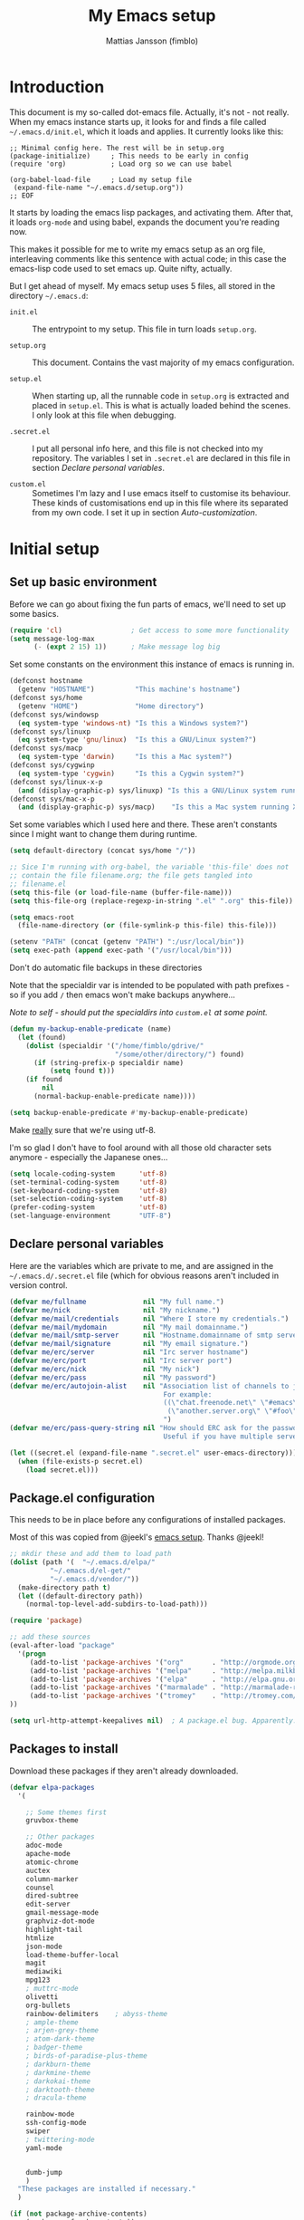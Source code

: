 #+TITLE:      My Emacs setup
#+AUTHOR:     Mattias Jansson (fimblo)
#+EMAIL:      fimblo@yanson.org

* Introduction

  This document is my so-called dot-emacs file. Actually, it's not -
  not really. When my emacs instance starts up, it looks for and finds
  a file called =~/.emacs.d/init.el=, which it loads and applies. It
  currently looks like this:

  #+BEGIN_SRC
    ;; Minimal config here. The rest will be in setup.org
    (package-initialize)	 ; This needs to be early in config
    (require 'org)			 ; Load org so we can use babel
    
    (org-babel-load-file     ; Load my setup file
     (expand-file-name "~/.emacs.d/setup.org"))
    ;; EOF
  #+END_SRC

  It starts by loading the emacs lisp packages, and activating
  them. After that, it loads =org-mode= and using babel, expands the
  document you're reading now.

  This makes it possible for me to write my emacs setup as an org
  file, interleaving comments like this sentence with actual code; in
  this case the emacs-lisp code used to set emacs up. Quite nifty,
  actually.

  But I get ahead of myself. My emacs setup uses 5 files, all stored
  in the directory =~/.emacs.d=:

  - =init.el= ::

    The entrypoint to my setup. This file in turn loads =setup.org=.

  - =setup.org= ::

    This document. Contains the vast majority of my emacs configuration.

  - =setup.el= ::

    When starting up, all the runnable code in =setup.org= is
    extracted and placed in =setup.el=. This is what is actually
    loaded behind the scenes. I only look at this file when debugging.

  - =.secret.el= ::

    I put all personal info here, and this file is not checked into my
    repository. The variables I set in =.secret.el= are declared in
    this file in section [[Declare personal variables]].

  - =custom.el= ::

    Sometimes I'm lazy and I use emacs itself to customise its
    behaviour. These kinds of customisations end up in this file where
    its separated from my own code. I set it up in section
    [[Auto-customization]].

* Initial setup
** Set up basic environment

   Before we can go about fixing the fun parts of emacs, we'll need to
   set up some basics.

   #+BEGIN_SRC emacs-lisp
     (require 'cl)                 ; Get access to some more functionality
     (setq message-log-max
           (- (expt 2 15) 1))      ; Make message log big
   #+END_SRC

   Set some constants on the environment this instance of emacs is
   running in.

   #+BEGIN_SRC emacs-lisp
     (defconst hostname 
       (getenv "HOSTNAME")          "This machine's hostname")
     (defconst sys/home
       (getenv "HOME")              "Home directory")
     (defconst sys/windowsp
       (eq system-type 'windows-nt) "Is this a Windows system?")
     (defconst sys/linuxp
       (eq system-type 'gnu/linux)  "Is this a GNU/Linux system?")
     (defconst sys/macp
       (eq system-type 'darwin)     "Is this a Mac system?")
     (defconst sys/cygwinp
       (eq system-type 'cygwin)     "Is this a Cygwin system?")
     (defconst sys/linux-x-p
       (and (display-graphic-p) sys/linuxp) "Is this a GNU/Linux system running X?")
     (defconst sys/mac-x-p
       (and (display-graphic-p) sys/macp)    "Is this a Mac system running X?")
   #+END_SRC

   Set some variables which I used here and there. These aren't
   constants since I might want to change them during runtime.

   #+BEGIN_SRC emacs-lisp
     (setq default-directory (concat sys/home "/"))
     
     ;; Sice I'm running with org-babel, the variable 'this-file' does not
     ;; contain the file filename.org; the file gets tangled into
     ;; filename.el
     (setq this-file (or load-file-name (buffer-file-name)))
     (setq this-file-org (replace-regexp-in-string ".el" ".org" this-file))
     
     (setq emacs-root
       (file-name-directory (or (file-symlink-p this-file) this-file)))
     
     (setenv "PATH" (concat (getenv "PATH") ":/usr/local/bin"))
     (setq exec-path (append exec-path '("/usr/local/bin")))
   #+END_SRC


   Don't do automatic file backups in these directories

   Note that the specialdir var is intended to be populated with path
   prefixes - so if you add =/= then emacs won't make backups
   anywhere...

   /Note to self - should put the specialdirs into =custom.el= at some point./

   #+BEGIN_SRC emacs-lisp
     (defun my-backup-enable-predicate (name)
       (let (found)
         (dolist (specialdir '("/home/fimblo/gdrive/"
                               "/some/other/directory/") found)
           (if (string-prefix-p specialdir name)
               (setq found t)))
         (if found
             nil
           (normal-backup-enable-predicate name))))
     
     (setq backup-enable-predicate #'my-backup-enable-predicate)
   #+END_SRC


   Make _really_ sure that we're using utf-8. 

   I'm so glad I don't have to fool around with all those old
   character sets anymore - especially the Japanese ones...

   #+BEGIN_SRC emacs-lisp
     (setq locale-coding-system      'utf-8)
     (set-terminal-coding-system     'utf-8)
     (set-keyboard-coding-system     'utf-8)
     (set-selection-coding-system    'utf-8)
     (prefer-coding-system           'utf-8)
     (set-language-environment       "UTF-8")
   #+END_SRC

** Declare personal variables


   Here are the variables which are private to me, and are assigned in
   the =~/.emacs.d/.secret.el= file (which for obvious reasons aren't
   included in version control.

   #+BEGIN_SRC emacs-lisp
     (defvar me/fullname              nil "My full name.")
     (defvar me/nick                  nil "My nickname.")
     (defvar me/mail/credentials      nil "Where I store my credentials.")
     (defvar me/mail/mydomain         nil "My mail domainname.")
     (defvar me/mail/smtp-server      nil "Hostname.domainname of smtp server.")
     (defvar me/mail/signature        nil "My email signature.")
     (defvar me/erc/server            nil "Irc server hostname")
     (defvar me/erc/port              nil "Irc server port")
     (defvar me/erc/nick              nil "My nick")
     (defvar me/erc/pass              nil "My password")
     (defvar me/erc/autojoin-alist    nil "Association list of channels to join.
                                           For example:
                                           ((\"chat.freenode.net\" \"#emacs\" \"#cooking\")
                                            (\"another.server.org\" \"#foo\" \"#bar\" \"#baz\"))
                                           ")
     (defvar me/erc/pass-query-string nil "How should ERC ask for the password?
                                           Useful if you have multiple servers to connect to.")
   
     (let ((secret.el (expand-file-name ".secret.el" user-emacs-directory)))
       (when (file-exists-p secret.el)
         (load secret.el)))
   #+END_SRC
** Package.el configuration


   This needs to be in place before any configurations of installed packages.

   Most of this was copied from @jeekl's [[https://github.com/jeekl/dotfiles/blob/master/emacs.d/emacs.org][emacs setup]]. Thanks @jeekl!

   #+BEGIN_SRC emacs-lisp
     ;; mkdir these and add them to load path
     (dolist (path '(  "~/.emacs.d/elpa/"
               "~/.emacs.d/el-get/"
               "~/.emacs.d/vendor/"))
       (make-directory path t)
       (let ((default-directory path))
         (normal-top-level-add-subdirs-to-load-path)))
     
     (require 'package)
     
     ;; add these sources
     (eval-after-load "package"
       '(progn
          (add-to-list 'package-archives '("org"       . "http://orgmode.org/elpa/"))
          (add-to-list 'package-archives '("melpa"     . "http://melpa.milkbox.net/packages/"))
          (add-to-list 'package-archives '("elpa"      . "http://elpa.gnu.org/packages/"))
          (add-to-list 'package-archives '("marmalade" . "http://marmalade-repo.org/packages/"))
          (add-to-list 'package-archives '("tromey"    . "http://tromey.com/elpa/"))
     ))
     
     (setq url-http-attempt-keepalives nil)  ; A package.el bug. Apparently.
   #+END_SRC

** Packages to install


   Download these packages if they aren't already downloaded.

   #+BEGIN_SRC emacs-lisp
     (defvar elpa-packages
       '(
     
         ;; Some themes first
         gruvbox-theme
     
         ;; Other packages
         adoc-mode
         apache-mode
         atomic-chrome
         auctex
         column-marker
         counsel
         dired-subtree
         edit-server
         gmail-message-mode
         graphviz-dot-mode
         highlight-tail
         htmlize
         json-mode
         load-theme-buffer-local
         magit
         mediawiki
         mpg123
         ; muttrc-mode
         olivetti
         org-bullets
         rainbow-delimiters    ; abyss-theme
         ; ample-theme
         ; arjen-grey-theme
         ; atom-dark-theme
         ; badger-theme
         ; birds-of-paradise-plus-theme
         ; darkburn-theme
         ; darkmine-theme
         ; darkokai-theme
         ; darktooth-theme
         ; dracula-theme  
     
         rainbow-mode
         ssh-config-mode
         swiper
         ; twittering-mode
         yaml-mode
     
         
         dumb-jump
         )
       "These packages are installed if necessary."
       )
     
     (if (not package-archive-contents)
         (package-refresh-contents))
     
     (dolist (pkg elpa-packages)
       (when (and (not (package-installed-p pkg))
                (assoc pkg package-archive-contents))
         (package-install pkg)))
     
         
     (defun package-list-unaccounted-packages ()
       "Like `package-list-packages', but shows only the packages that
       are installed and are not in `elpa-packages'.  Useful for
       cleaning out unwanted packages."
       (interactive)
       (package-show-package-list
        (remove-if-not (lambda (x) (and (not (memq x elpa-packages))
                        (not (package-built-in-p x))
                        (package-installed-p x)))
                       (mapcar 'car package-archive-contents))))
   #+END_SRC

** Auto-customization


   Move all customization stuff to another file.

   #+BEGIN_SRC emacs-lisp
     (setq custom-file "~/.emacs.d/custom.el")
     (load custom-file 'noerror)
   #+END_SRC

** Emacs server


   The emacs server is useful if you use emacs for many things, and
   you want each session to share buffers and state. Startup time is
   minimal too.

   #+BEGIN_SRC emacs-lisp
     (require 'server)
     (load "server")
     (unless (server-running-p) (server-start))
   #+END_SRC

* UI


  Setting up the User interface so that it works the way /I/ like it.

** Basic look and feel


   Configuration basics.

   #+BEGIN_SRC emacs-lisp
     (setq default-major-mode 'org-mode)     ; default mode is org-mode
     
     (setq fci-rule-column 80)               ; fill column
     (setq inhibit-startup-message t)        ; no startup message
     (setq initial-scratch-message nil)      ; no *scratch* message
     (setq line-number-mode t)               ; show line number
     (setq column-number-mode t)             ; show current column
     (global-font-lock-mode 1)               ; syntax highlightning ON
     (setq transient-mark-mode t)            ; turn on transient-mark-mode
     (setq indicate-buffer-boundaries t)     ; visually show end of buffer
     (setq-default indicate-empty-lines t)   ; be even more obvious about it
     (setq remove-help-window t)             ; kill completion-window when
                                             ; leaving minibuffer
     (setq insert-default-directory t)       ; get default dir in commands
     (setq enable-local-variables t)         ; enables local variables
     (setq compilation-window-height 10)     ; height of compilation window.
     (setq cursor-type 'bar)                 ; make cursor thin
     (tool-bar-mode -1)
     (menu-bar-mode -1)
     (if (boundp 'fringe-mode) (fringe-mode -1))
     (if (boundp 'scroll-bar-mode) (scroll-bar-mode -1))
     
     
     ;; Look and feel for all programming modes
     (add-hook 'prog-mode-hook
               (lambda ()
                 (fringe-mode 1)
                 (linum-mode 1)              ; show line number in margin
                 (hl-line-mode 1)            ; highlight the current line
                 (show-paren-mode t)         ; show matching parens
                 )
               )
   #+END_SRC

** Changes in default behaviour upon user action


   The first section above was how emacs presents things to me. This
   section is how it reacts to some of my commands.

   #+BEGIN_SRC emacs-lisp
     (setq case-fold-search t)              ; ignore case in searches
     (setq compilation-ask-about-save 0)    ; dont ask to save when compiling
     (setq apropos-do-all t)                ; show all funcs/vars in help
     (put 'downcase-region 'disabled nil)   ; allow downcase-region commands
     (put 'upcase-region 'disabled nil)     ; allow downcase-region commands
     
     (setq next-line-add-newlines t)        ; C-n at eob opens new lines.
     (setq scroll-step 1)                   ; Moving cursor down at bottom
                                            ; scrolls only a single line
   #+END_SRC


   Generally, I don't like programs asking me if I /really/ want to do
   something I just told it to do. And if it must, I want that
   interaction to be as non-intrusive as possible.

   #+BEGIN_SRC emacs-lisp
     (defun my-dummy-ring-bell-function () nil)    ; replace beep with visible bell
     (setq ring-bell-function `my-dummy-ring-bell-function)
     
     (fset 'yes-or-no-p 'y-or-n-p)                 ; y or n instead of yes or no
     (setq confirm-nonexistent-file-or-buffer nil) ; just open new buffers
     (setq kill-buffer-query-functions             ; dont ask to kill live buffers
           (remq 'process-kill-buffer-query-function
                 kill-buffer-query-functions))
     (put 'eval-expression 'disabled nil)          ; no confirm on eval-expression
     
   #+END_SRC
** Mouse behaviour


   Get the mouse to work in emacs instances running in a terminal, and
   other mouse configuration.

   #+BEGIN_SRC emacs-lisp
     (xterm-mouse-mode t)                  ; Support mouse in xterms
     (setq mouse-wheel-mode t)             ; support mouse wheel
     (setq mouse-wheel-follow-mouse t)     ; scrolls mouse pointer position, not pointer
   #+END_SRC
   
** Time display


   Get emacs to display time and date.

   #+BEGIN_SRC emacs-lisp
     (display-time)
     (setq display-time-day-and-date t)
     (setq display-time-24hr-format t)
   #+END_SRC

** Indentation


   Generally, get emacs to indent in multiples of 2 or 4
   spaces. Also - avoid inserting tabs.

   #+BEGIN_SRC emacs-lisp
     (setq standard-indent 2)
     (setq-default indent-tabs-mode nil)
     (setq-default tab-width 4)
     (setq tab-width 4)
     (setq-default tab-stop-list
                   (mapcar #'(lambda (x) (* x 4))
                           (cdr (reverse 
                                 (let (value)
                                   (dotimes (number 32 value)
                                     (setq value (cons number value))))))))
     
     
     (setq perl-continued-brace-offset -2)
     (setq perl-continued-statement-offset 2)
     (setq perl-indent-level 2)
     (setq perl-label-offset -1)
     (setq sh-basic-offset 2)
     (setq sh-indentation 2)
   #+END_SRC

** Colours, fonts and stuff


   Apparently loading a theme using =load-theme= overlays the new
   theme onto whatever was there before. This might be useful at
   times, but I find it easier when I get exactly the theme I select.

   Anyway, the advice function below makes =load-theme= behave the way I
   like.

   #+BEGIN_SRC emacs-lisp
     (defadvice load-theme (before clear-previous-themes activate)
       "Clear existing theme settings instead of layering them"
       (mapc #'disable-theme custom-enabled-themes))
     
     (load-theme 'gruvbox)
   #+END_SRC


   For the longest time, I've for some reason enjoyed writing much
   more in traditional word processors like Google Docs, Openoffice,
   MSWord even if I've been an emacs user for decades. I never really
   understood why until I realised that it had to do with the UI. By
   changing the font into something with serifs, and writing in the
   "middle" of the buffer window, I discovered that writing became
   more enjoyable for me in an emacs environment.

   The code block below toggles between prose and code mode.

   /By the way - to use this without modification you'll need the font
   Noto-serif./
   
   #+BEGIN_SRC emacs-lisp
     (setq f/write-state "nowrite")
     (setq f/face-cookie nil)
     (defun write-toggle ()
       "Toggles write-state of current buffer.
     
        Write-state defaults to nil, but when activated, does the following:
        - Changes the cursor to a short horizontal line
        - Changes the font to Noto Serif
        - Removes hl-line-mode
        - Activates Olivetti-mode
     
        Toggling again reverts the changes."
     
       (interactive)
       (if (string= f/write-state "write")
           (progn 
             (message "write-state")
             (setq cursor-type 'bar)
             (variable-pitch-mode 0)
             (face-remap-remove-relative f/face-cookie) ; revert to old face
             (hl-line-mode 1)
             (olivetti-mode -1)
             (setq f/write-state "nowrite"))
         (progn
           (message "not write-state")
           (setq cursor-type '(hbar . 2))
           (variable-pitch-mode 1)       
           (setq f/face-cookie              ; when changing face, save old
                 (face-remap-add-relative   ; face in a cookie.
                  'default 
                  '(:family "Noto Serif")))
           (hl-line-mode -1)
           (olivetti-mode 1)
           (setq f/write-state "write"))))
   #+END_SRC

   Set the face for comments and for the hl-mode row in prog-modes.

   #+BEGIN_SRC emacs-lisp
     (set-face-attribute font-lock-comment-face nil :slant 'italic)
     
     (eval-after-load "hl-line"
       '(set-face-attribute 'hl-line nil :background "grey10"))
     
   #+END_SRC

** External stuff


   How emacs interacts with the world outside of it.

   #+BEGIN_SRC emacs-lisp
     ; default to ssh when tramping
     (setq tramp-default-method "ssh")
     
     ;; What browser to use?
     (if (eq system-type 'darwin)
         (setq browse-url-browser-function 'browse-url-default-macosx-browser)
       (setq browse-url-browser-function 'browse-url-chromium)
       )
     
     ;; make scripts executable if they aren't already
     (add-hook 'after-save-hook
               'executable-make-buffer-file-executable-if-script-p)
   #+END_SRC

** Map Suffixes with modes

   
   Auto-set mode for these file suffixes.

   #+BEGIN_SRC emacs-lisp
     (setq auto-mode-alist
           (append
            (list
             '("\\.xml"                . xml-mode             )
             '("\\.pp"                 . puppet-mode          )
             '("\\.html"               . html-mode            )
             '("\\.xsl"                . xml-mode             )
             '("\\.cmd"                . cmd-mode             )
             '("\\.bat"                . cmd-mode             )
             '("\\.wiki"               . wikipedia-mode       )
             '("\\.org.txt"            . org-mode             )
             '("\\.txt"                . indented-text-mode   )
             '("\\.php"                . php-html-helper-mode )
             '("\\.fvwm2rc"            . shell-script-mode    )
             '("tmp/mutt-"             . message-mode         )
             '("\\.org"                . org-mode             )
             '("\\.asciidoc"           . adoc-mode            )
             '("\\.pm"                 . cperl-mode           )
             '("\\.pl"                 . cperl-mode           ))
            auto-mode-alist))
     
     ;; and ignore these suffixes when expanding
     (setq completion-ignored-extensions
           '(".o" ".elc" ".class" "java~" ".ps" ".abs" ".mx" ".~jv" ))
   #+END_SRC

   The above works if you only look at the file suffix - but after
   loading, emacs will look at the first line of the file (if
   appropriate) and see if there is a hashbang specifying an
   interpreter. If that interpreter is in =interpreter-mode-alist=, it
   will use the mode specified there.

   Since =perl-mode= is the default, Perl scripts starting with the
   line =#!/bin/bin/perl= will be associated with that despite
   the instructions in =auto-mode-alist=, so we need to add the
   mapping =(perl . cperl-mode)= in the =interpreter-mode-alist=.

   #+BEGIN_SRC emacs-lisp
     (add-to-list 'interpreter-mode-alist '("perl" . cperl-mode))
   #+END_SRC



** Display lambda symbol


   In python, emacs-lisp and org-mode, replace all instances of the
   string 'lambda' with the character λ.

   Not only is this pretty, it saves some space on the screen :)

   #+BEGIN_SRC emacs-lisp
     ;; courtesy of stefan monnier on c.l.l
     (defun sm-lambda-mode-hook ()
       (font-lock-add-keywords
        nil `(("\\<lambda\\>"
               (0 (progn (compose-region (match-beginning 0) (match-end 0)
                                         ,(make-char 'greek-iso8859-7 107))
                         nil))))))
     (add-hook 'python-mode-hook 'sm-lambda-mode-hook)
     (add-hook 'emacs-lisp-mode-hook 'sm-lambda-mode-hook)
     (add-hook 'org-mode-hook 'sm-lambda-mode-hook)
   #+END_SRC

* Modes
** CUA-mode
   Cua-mode is normally used to make emacs act more like Windows
   (control-c to copy, etc). I use a subset so that I can use
   Cua-mode's nice rectangle functions in addition to the normal ones.

   Cua's global-mark is really cool. This is what it says in the manual:

   #+begin_quote
     CUA mode also has a global mark feature which allows easy moving and
     copying of text between buffers. Use C-S-<SPC> to toggle the global
     mark on and off. When the global mark is on, all text that you kill or
     copy is automatically inserted at the global mark, and text you type
     is inserted at the global mark rather than at the current position.
   #+end_quote

   Really useful for copying text from one buffer to another.

   #+BEGIN_SRC emacs-lisp
     (cua-mode t)
     (setq cua-enable-cua-keys nil)               ; go with cua, but without c-x/v/c et al
     (setq shift-select-mode nil)                 ; do not select text when moving with shift.
     (setq cua-delete-selection nil)              ; dont kill selections on keypress
     (setq cua-enable-cursor-indications t)       ; customize cursor color
     
     (setq cua-normal-cursor-color "white")
     ;; if Buffer is...
     ;;(setq cua-normal-cursor-color "#15FF00")     ; R/W, then cursor is green
     ;;(setq cua-read-only-cursor-color "purple1")  ; R/O, then cursor is purple
     ;;(setq cua-overwrite-cursor-color "red")      ; in Overwrite mode, cursor is red
     ;;(setq cua-global-mark-cursor-color "yellow") ; in Global mark mode, cursor is yellow
     
   #+END_SRC

** Dired-mode

   In dired-mode, show directories first, then regular files. Dotfiles
   before non-dotfiles. Also, open dired-mode in the simple
   view. Toggle between simple and detailed view using =(=.

   #+BEGIN_SRC emacs-lisp
     (setq dired-listing-switches "-aFhlv --group-directories-first")
     (add-hook 'dired-mode-hook
               (lambda () (dired-hide-details-mode 1)))
   #+END_SRC

   
   This function makes it easy to toggle between showing dotfiles and
   hiding them. I bound it in a section a bit further below to =.=.

   #+BEGIN_SRC emacs-lisp
     (defvar f/dired-dotfiles-shown t "helper var for dired-dotfiles-toggle function." )
     (defun dired-dotfiles-toggle ()
       "Toggle for displaying or hiding hidden files."
     
       (interactive)
       (setq f/dired-dotfiles-shown
             (if f/dired-dotfiles-shown
                 (progn
                   (dired-sort-other "-Fhlv --group-directories-first")
                   nil)
               (progn
                 (dired-sort-other "-aFhlv --group-directories-first")
                 t)
               )
             )
       )
   #+END_SRC

   Enable changing permissions and creating directories using a =/= in
   the filename in writable dired-mode (wdired).

   By the way, use =C-x C-q= to enter wdired, and =C-c C-c= to exit.

   #+BEGIN_SRC emacs-lisp
     (setq wdired-allow-to-change-permissions t)
     (setq wdired-create-parent-directories t)
   #+END_SRC

   When your cursor is on a directory and you press =i=,
   =dired-maybe-insert-subdir= is called. It adds the subdirectory at
   the bottom of the buffer. Though this is useful, Dired-subtree is
   better - it adds the subdir directly under the dir you opened,
   indented a bit.

   Use =<tab>= to expand a dir, and =<tab>= again to close it. If
   you've moved your cursor into the contents of the dir, then
   =shift-tab= will close it for you.

   #+BEGIN_SRC emacs-lisp
     (eval-after-load "dired"
       '(progn
          (define-key dired-mode-map (kbd "<tab>") 'dired-subtree-toggle)
          (define-key dired-mode-map (kbd "<backtab>") 'dired-subtree-remove)
          (define-key dired-mode-map (kbd ".") 'dired-dotfiles-toggle)
          )
       )
   #+END_SRC

** Cperl-mode

   Cperl-mode has more useful features than plain Perl-mode. Since
   Perl-mode is autoloaded when opening files with perl suffixes, we
   begin below by replacing perl-mode with cperl-mode.


   I mentioned lots of useful features right? To turn most of them on,
   set =cperl-hairy= to =t=. But this turns _all_ of the bells and
   whistles on, so instead I activate only the stuff I want.

   - =cperl-electric-parens= ::

     Setting this to =t=, I get auto-complete of the following paired
     symbols: =({[]})= and in special cases, like in the following code,
     the =<>= too.

   - =cperl-electric-keywords= ::

     If set to =t= some keywords get auto-expanded. E.g. =if=, =while=, =for=,
     =unless=, =until=.

   - =cperl-electric-linefeed= ::

     If set to =t=, hitting =C-j= inside of, say, the inner
     conditional parens will place the cursor inside the curly
     brackets with the right indentation.
  

   #+BEGIN_SRC emacs-lisp
     (defalias 'perl-mode 'cperl-mode) 
     ;;(setq cperl-hairy t)
     (setq cperl-electric-parens t)
     (setq cperl-electric-keywords t)
     (setq cperl-electric-linefeed t)
   #+END_SRC

   Next, a cperl hook to set some stuff up.

   - The first one is a keybinding which inserts a fat comma on
     =M-,=. 

   - The second autoloads =flymake-mode= when cperl is loaded.

   - Lastly, =cperl-mode= has quite aggressive syntax-highlighting,
     and its face for arrays and hashes are kind of ugly. Here I
     change it so it's slanted, unbolded and coloured.

   #+BEGIN_SRC emacs-lisp
     (add-hook 'cperl-mode-hook
               (lambda () (progn
                       (local-set-key (kbd "M-,") 'insert-fat-comma)
                       (flymake-mode)

                       (set-face-italic 'cperl-array-face t)
                       (set-face-bold 'cperl-array-face nil)
                       (set-face-foreground 'cperl-array-face "yellow")
                       (set-face-background 'cperl-array-face nil)
                       (set-face-italic 'cperl-hash-face t)
                       (set-face-bold 'cperl-hash-face nil)
                       (set-face-foreground 'cperl-hash-face "red")
                       (set-face-background 'cperl-hash-face nil)
                       )
                 )
               )
   #+END_SRC



   #+BEGIN_SRC emacs-lisp
     ;; (eval-after-load "cperl-mode"
     ;;   '(progn
     ;;      (set-face-attribute cperl-array-face nil
     ;;                          :background nil
     ;;                          :foreground "yellow"
     ;;                          :weight 'normal
     ;;                          :slant 'italic)
     ;;      (set-face-attribute cperl-hash-face nil
     ;;                          :background nil
     ;;                          :foreground "red"
     ;;                          :weight 'normal
     ;;                          :slant 'italic)
     ;;      )
   #+END_SRC

** Org-mode
   I love org-mode, even if I only use a fraction of its capabilities.
   #+BEGIN_SRC emacs-lisp
     (require 'org-install)
     (setq org-log-done 'time)
     (setq org-directory (concat sys/home "/notes/"))
     (make-directory org-directory 1)
     (setq org-default-notes-file (concat org-directory "/notes.org"))
     (add-hook 'org-mode-hook
               (lambda ()
                 (visual-line-mode)
                 (flyspell-mode)
                 (auto-fill-mode -1)))
   #+END_SRC


*** Org-babel 
   #+BEGIN_SRC emacs-lisp
     (setq org-src-fontify-natively t)
     (setq org-hide-leading-stars t)       ; remove leading stars in org-mode
     (setq org-src-tab-acts-natively t)
     (setq org-edit-src-content-indentation 0)
     (setq org-fontify-whole-heading-line t)
     (defun org-font-lock-ensure ()  ; This is apparently a bugfix. (?)
       (font-lock-fontify-buffer))
     
     (setq org-bullets-bullet-list '("◉" "○")) ; make bullets prettier
     (setq org-bullets 1)                  ; activate said pretty bullets
     
   #+END_SRC

** Visual-line-mode

   Make it easy to set margin on visual-line-mode regardless of frame
   size.

   #+BEGIN_SRC emacs-lisp
     (defvar visual-wrap-column nil)
     (defun set-visual-wrap-column (new-wrap-column &optional buffer)
       "Force visual line wrap at NEW-WRAP-COLUMN in BUFFER (defaults
         to current buffer) by setting the right-hand margin on every
         window that displays BUFFER.  A value of NIL or 0 for
         NEW-WRAP-COLUMN disables this behavior."
       (interactive (list (read-number "New visual wrap column, 0 to disable: " (or visual-wrap-column fill-column 0))))
       (if (and (numberp new-wrap-column)
                (zerop new-wrap-column))
           (setq new-wrap-column nil))
       (with-current-buffer (or buffer (current-buffer))
         (visual-line-mode t)
         (set (make-local-variable 'visual-wrap-column) new-wrap-column)
         (add-hook 'window-configuration-change-hook 'update-visual-wrap-column nil t)
         (let ((windows (get-buffer-window-list)))
           (while windows
             (when (window-live-p (car windows))
               (with-selected-window (car windows)
                 (update-visual-wrap-column)))
             (setq windows (cdr windows))))))
     (defun update-visual-wrap-column ()
       (if (not visual-wrap-column)
           (set-window-margins nil nil)
         (let* ((current-margins (window-margins))
                (right-margin (or (cdr current-margins) 0))
                (current-width (window-width))
                (current-available (+ current-width right-margin)))
           (if (<= current-available visual-wrap-column)
               (set-window-margins nil (car current-margins))
             (set-window-margins nil (car current-margins)
                                 (- current-available visual-wrap-column))))))
   #+END_SRC

** Flyspell-mode
   #+BEGIN_SRC emacs-lisp
     (setq ispell-program-name "aspell")
     (setq flyspell-mark-duplications-flag nil)
     (setq flyspell-consider-dash-as-word-delimiter-flag t)
   #+END_SRC
** Comint-mode
   #+BEGIN_SRC emacs-lisp
     (ansi-color-for-comint-mode-on)         ; interpret and use ansi color codes in shell output windows
     (custom-set-variables
      '(comint-scroll-to-bottom-on-input t)  ; always insert at the bottom
      '(comint-scroll-to-bottom-on-output t) ; always add output at the bottom
      '(comint-scroll-show-maximum-output t) ; scroll to show max possible output
      '(comint-completion-autolist t)        ; show completion list when ambiguous
      '(comint-input-ignoredups t)           ; no duplicates in command history
      '(comint-completion-addsuffix t)       ; insert space/slash after file completion
      )
     
   #+END_SRC
** Swiper, Ivy and Counsel

   For about six months, I tried Ido-mode and icomplete-mode, and
   somehow they often made me feel more frustrated than helped. I was
   introduced to Swiper and friends at an emacs-meetup, and will give
   it a try for a while.

   #+BEGIN_SRC emacs-lisp
     (ivy-mode 1)
     (setq ivy-use-virtual-buffers t)
     (setq enable-recursive-minibuffers t)
     (global-set-key "\C-s" 'swiper)
     (global-set-key (kbd "C-c C-r") 'ivy-resume)
     (global-set-key (kbd "<f6>") 'ivy-resume)
     (global-set-key (kbd "M-x") 'counsel-M-x)
     (global-set-key (kbd "C-x C-f") 'counsel-find-file)
     (global-set-key (kbd "<f1> f") 'counsel-describe-function)
     (global-set-key (kbd "<f1> v") 'counsel-describe-variable)
     (global-set-key (kbd "<f1> l") 'counsel-find-library)
     (global-set-key (kbd "<f2> i") 'counsel-info-lookup-symbol)
     (global-set-key (kbd "<f2> u") 'counsel-unicode-char)
     (global-set-key (kbd "C-c g") 'counsel-git)
     (global-set-key (kbd "C-c j") 'counsel-git-grep)
     (define-key minibuffer-local-map (kbd "C-r") 'counsel-minibuffer-history)
     ;(global-set-key (kbd "C-x l") 'counsel-locate)
     ;(global-set-key (kbd "C-c k") 'counsel-ag)
     
   #+END_SRC

** DNS-mode

   A decade or so ago, I manually edited dns zone files a lot, and I
   made frequent use of the $INCLUDE directive - meaning most dns zone
   files didn't have a SOA post to increment. This resulted in an
   error when saving. 

   I wrote this piece of advice to avoid this problem.

   #+BEGIN_SRC emacs-lisp
     (defadvice dns-mode-soa-maybe-increment-serial (before maybe-set-increment)
       "if there is a dns soa post, increment it. Otherwise, just save"
       (save-excursion
         (beginning-of-buffer)
         (message "dns-mode-soa-auto-increment-serial %s"
                  (setq dns-mode-soa-auto-increment-serial
                        (and (search-forward-regexp "IN[ ''\t'']+SOA" nil t)
                             (not (search-forward-regexp "@SERIAL@" nil t)))
                        )
                  )
         )
       )
     
     (ad-activate 'dns-mode-soa-maybe-increment-serial)
   #+END_SRC

** Ibuffer-mode

   A nice list-buffer replacement.

   #+BEGIN_SRC emacs-lisp
     (require 'ibuffer)
     
     ;; Don't show empty filter groups - they clutter the buffer
     (setq ibuffer-show-empty-filter-groups nil)
     
     (setq ibuffer-saved-filter-groups
           (quote (("default"
                    ("Dired" 
                     (and (mode . dired-mode)
                          (not (filename . "ssh:"))))
     
                    ("Remote" (filename . "ssh:"))
     
                    ("Projects"
                     (and (filename . "wc/")
                          (not (or (name . "magit-diff:")
                                   (name . "magit-process:")
                                   (name . "magit:")
                                   (mode . magit-mode)))))
                    ("Dropbox" (filename . "Dropbox/"))
                    ("Shell" (or (mode . term-mode)
                                 (mode . eshell-mode)))
                    ("Org" (mode . org-mode))
                    ("Emacs lisp" (mode . emacs-lisp-mode))
                    ("Perl" (or
                             (mode . cperl-mode)
                             (mode . perl-mode)))
                    ("Mail" (or
                             (mode . message-mode)
                             (mode . mail-mode)
                             (mode . mutt-mode)))
                    ("Magit"
                     (or (name . "magit-diff:")
                         (name . "magit-process:")
                         (name . "magit:")
                         (mode . magit-mode))
                     )))))
     
     (add-hook 'ibuffer-mode-hook
               (lambda ()
                 (ibuffer-switch-to-saved-filter-groups "default")))
     (setq ibuffer-default-sorting-mode 'major-mode)
   #+END_SRC
** Erc-mode

   I don't use IRC as much nowadays, but used this config when I did.
   #+BEGIN_SRC emacs-lisp
     ;; set a max-size to a irc buffer...
     (setq erc-max-buffer-size 20000)
     
     ;; Make erc prompt show channelname.
     (setq erc-prompt
           (lambda ()
             (if (and (boundp 'erc-default-recipients) (erc-default-target))
                 (erc-propertize (concat (erc-default-target) ">")
                                 'read-only t 'rear-nonsticky t 'front-nonsticky t)
               (erc-propertize (concat "ERC>")
                               'read-only t 'rear-nonsticky t 'front-nonsticky t))))
     
     (defun start-irc ()
       "Connect to IRC."
       (interactive)
       (require 'erc)
       (erc-ssl
        :server me/erc/server
        :port me/erc/port
        :nick me/erc/nick
        :password me/erc/pass ; (read-passwd me/erc/pass-query-string)
        :full-name me/fullname)
       (setq erc-autojoin-channels-alist me/erc/autojoin-alist)
     )
     
     
   #+END_SRC
** Longlines-mode
   #+BEGIN_SRC emacs-lisp
     (add-hook 'longlines-mode-hook
               (lambda()
                 (auto-fill-mode -1)
                 (longlines-show-hard-newlines)))
   #+END_SRC
** Adoc-mode-hook
   For asciidoc mode
   #+BEGIN_SRC emacs-lisp
     (add-hook 'adoc-mode-hook
               (lambda()
                 (auto-fill-mode -1)
                 (visual-line-mode)))
   #+END_SRC
** Python-mode
   #+BEGIN_SRC emacs-lisp
     (add-hook 'python-mode-hook
               (lambda()
                 (cond ((eq buffer-file-number nil)
                        (progn (interactive)
                               (goto-line 1)
                               (insert "#!/usr/bin/env python\n")
                               (insert "# -*- tab-width: 4 -*-\n")
                               )))))
     
   #+END_SRC
** Java-mode
   #+BEGIN_SRC emacs-lisp
     (defun my-java-mode-hook ()
       (c-add-style
        "my-java"
        '("java"
          (c-basic-offset . 2)))
       (c-set-style "my-java"))
     (add-hook 'java-mode-hook 'my-java-mode-hook)
   #+END_SRC
** Atomic-chrome
   A nifty tool which enables me to edit text areas in google chrome
   inside of an emacs frame. To get this to work, make sure you
   install [[https://chrome.google.com/webstore/detail/atomic-chrome/lhaoghhllmiaaagaffababmkdllgfcmc][the Atomic-chrome extension]] for Google chrome. Apparently
   there's another extension you could use for firefox too.

   #+BEGIN_SRC emacs-lisp
     (require 'atomic-chrome)
     (atomic-chrome-start-server)
     (setq atomic-chrome-buffer-open-style 'frame)
     (setq atomic-chrome-extension-type-list '(atomic-chrome))
     ;;(setq atomic-chrome-default-major-mode 'markdown-mode)
   #+END_SRC

** Mail and Mutt mode
*** Basics
    First some settings to get mail to work.

   #+BEGIN_SRC emacs-lisp
   
   (require 'smtpmail)
   (require 'starttls)
   
   ;;(setq smtpmail-auth-credentials '(("smtp.gmail.com" 25 "USERNAME" "PASSWORD")))
   ;;(setq smtpmail-debug-info t)
   (setq message-send-mail-function 'smtpmail-send-it)
   (setq send-mail-function 'smtpmail-send-it)
   (setq smtpmail-debug-info t)
   (setq mail-host-address me/mail/mydomain)
   (setq smtpmail-local-domain me/mail/mydomain)
   (setq smtpmail-sendto-domain me/mail/mydomain)
   (setq smtpmail-smtp-server me/mail/smtp-server)
   (setq smtpmail-auth-credentials me/mail/credentials)
   (setq smtpmail-smtp-service 587)
   (setq smtpmail-warn-about-unknown-extensions t)
   (setq starttls-extra-arguments nil)
   (setq starttls-use-gnutls t)
   (setq user-full-name me/fullname)
   (setq mail-default-headers
         (concat
          "CC:\n"
          "BCC:\n"
          "X-RefLink: http://tinyurl.com/bprfeg\n"
          "User-Agent: " (mapconcat 'identity (subseq (split-string (emacs-version) " ") 0 3) " ") "\n"
           ))
   (setq mail-signature me/mail/signature)
   #+END_SRC

*** Good to know
   Oh and before I forget - when I flub my password, use the following
   to drop all credentials.
   #+BEGIN_SRC 
        M-x auth-source-forget-all-cached
   #+END_SRC

*** Mail hook
   A hook to set things up nicely for mutt.

   #+BEGIN_SRC emacs-lisp
     (defun my-mutt-mode-hook ()
       (visual-line-mode)
       (orgstruct-mode)
       )
     (add-hook 'message-mode-hook 'my-mutt-mode-hook)
     
     (add-hook 'mail-mode-hook
               '(lambda ()
                  (define-key mail-mode-map "\C-c\C-w" 'message-replace-sig)
                  ))
   #+END_SRC

** Hooks with no particular home
   Finally, a bunch of small hooks for various modes.

   #+BEGIN_SRC emacs-lisp
     (add-hook 'css-mode-hook 'hexcolour-add-to-font-lock)
     (add-hook 'html-helper-mode-hook 'hexcolour-add-to-font-lock)
     (add-hook 'html-mode-hook 'hexcolour-add-to-font-lock)
     (add-hook 'text-mode-hook 'visual-line-mode)
   #+END_SRC

* Interactive functions


  Here's a bunch of functions, some of them written by me, most by
  other people.

** Set frame title bar


   Create a reasonable titlebar for emacs, which works on both windows
   and unix. Note: assumes =HOSTNAME= is exported.

   #+BEGIN_SRC emacs-lisp
     (defun create_title_format (user host)
       "Creates a window title string which works for both win and unix"
       (interactive)
       (list (getenv user) "@" (getenv host) ":"
             '(:eval
               (if buffer-file-name
                   (replace-regexp-in-string
                    sys/home
                    "~"
                    (buffer-file-name))
                 (buffer-name))))
       )
     
     ;; Set window and icon title.
     (if (eq system-type 'windows-nt)
         (setq frame-title-format (create_title_format "USERNAME" "COMPUTERNAME"))
       (setq frame-title-format (create_title_format "USER" "HOSTNAME")))
   #+END_SRC

** Buffer navigation functions

   
   This function has been really useful for me, since I often find
   myself wanting to jot something down in some trash buffer.

   #+BEGIN_SRC emacs-lisp
     (defun switch-to-scratch ()
       "Switch to scratch buffer. Create one in `emacs-lisp-mode' if not exists."
       (interactive)
       (let ((previous (get-buffer "*scratch*")))
         (switch-to-buffer "*scratch*")
         ;; don't change current mode
         (unless previous (emacs-lisp-mode))))
   #+END_SRC


   Until lately, my emacs configuration was in
   =~/.emacs-stuff/dot.emacs.el= which I symlinked to from
   =~/.emacs.el=. Up until then (1992-2018), this function pointed at
   this file, which was opened upon invocation.  Since switching to
   [[https://justin.abrah.ms/emacs/literate_programming.html][literal]] emacs configuration using =org-babel=, I've modified it a
   bit so that it opens =~/.emacs.d= and moves the pointer to
   =setup.org=, which I open most often. 

   The function name isn't really correct anymore since it actually
   doesn't open the file, but call me melodramatic - this name reminds
   me of those other times. :)

   #+BEGIN_SRC emacs-lisp
     (defun open-dot-emacs ()
       "Opens my main emacs configuration file."
       (interactive)
       (find-file emacs-root)
       (search-forward (concat (file-name-base this-file-org)
                               (file-name-extension this-file-org t)))
       )
   #+END_SRC


   Ansi-term, when invoked, normally starts by asking which shell I
   want. Since I go with =/bin/bash=, and I can have multiple
   ansi-term sessions running simultaneously on different machines or
   for different purposes, I replaced the query for what shell I want
   with a name for the ansi-term buffer.

   #+BEGIN_SRC emacs-lisp
     (defun my-ansi-term()
       "Starts an ansi-term with optional buffer name"
     
       (interactive)
       (let (string)
         (setq string
               (read-from-minibuffer
                "Enter terminal buffer name: "
                "ansi-term"))
         (ansi-term "/bin/bash" string)
         )
       )
   #+END_SRC

** DNS-related functions


   The functions generate-ptr-records and sort-A-records were really
   useful for me back when I managed Spotify's DNS manually in the
   bad-old-days (which were in fact really good old days despite
   having to deal with our chaos that was DNS :))

   #+BEGIN_SRC emacs-lisp
     (defun generate-ptr-records (start-pos end-pos)
       "Finds DNS A-records in region, and for each one, creates a PTR
        record in a temporary buffer.
     
        The PTR posts are sorted into sections by domainname.
        
        If no region was set, finds all A-records from point to end of
        buffer."
     
       (interactive "r")
       (let (origin            ; to make the hostname a fqdn
             rgx               ; ugly regex matching an A-record
     
             hostname          ; one hostname
             ip                ; one IPv4 address
             oct-list          ; each IPv4 octet in a list
             first-octets      ; 'aaa.bbb.ccc'
             last-octet        ; 'ddd'
             comment           ; optional comment, if any
     
             ptr-rec           ; one generated PTR record
             list-of-ptr-recs  ; PTR records with first 3 octets in common
             ptr-hash          ; key first 3 octets, value list-of-ptr-recs
             )
     
     
         ;; if no region was set, work from point to end-of-buffer.
         (setq end-pos (if (= (point) (mark)) (end-of-buffer)))
     
         ;; Bring point to beginning of region if selection was made from
         ;; upper part of the buffer to the end.
         (if (> (point) (mark)) (exchange-point-and-mark))
     
         ;; Pads string to three chars
         (defun pad-octet (octet)
           (if (= (length octet) 3)
               octet
             (pad-octet (concat octet " "))))
     
     
         ;; Read Origin from minibuffer
         (setq origin
               (read-from-minibuffer
                "Enter $ORIGIN: "
                (chomp (shell-command-to-string (concat "hostname -d")))))
         (setq origin (if (string= (substring origin -1) ".") ; make fqdn
                          origin                              ; if not fqdn
                        (concat origin ".")))
     
         ;; Regexp matching an A-record with optional comment
         (setq rgx
               (concat
                ;; hostname part
                "^\\([[:alnum:]\.-]+\\)"
                ".*?"
     
                ;; followed by A
                "[ ''\t'']A[ ''\t'']+"
                ".*?"
     
                ;; followed by (very) loose definition of an ip address
                "\\([[:digit:]]+\.[[:digit:]]+\.[[:digit:]]+\.[[:digit:]]+\\)"
     
                ;; followed by an optional comment
                ".*?\\(;.*?\\)?$"))
     
         ;; Walk through region, picking up all A-records and putting them
         ;; into a hash, using first three octets as key
         (setq ptr-hash (make-hash-table :test 'equal))
         (while (search-forward-regexp rgx end-pos 1)
           (setq hostname (match-string 1))
           (setq ip (match-string 2))
           (setq comment (if (null (match-string 3)) "" (match-string 3)))
     
           (setq oct-list (split-string ip "\\."))
           (setq first-octets (mapconcat
                               (lambda (x) x)
                               (nreverse (cons "IN-ADDR.ARPA." (butlast oct-list 1)))
                               "."))
           (setq last-octet (nth 3 oct-list))
     
           ;; create a PTR record
           (setq ptr-rec (concat (pad-octet last-octet)
                                 "  IN  PTR  "
                                 hostname "." origin
                                 " " comment))
     
           ;; put the PTR record into the correct list
           (setq list-of-ptr-recs (gethash first-octets ptr-hash))
           (setq list-of-ptr-recs
                 (if (null list-of-ptr-recs)
                     (list ptr-rec)
                   (cons ptr-rec list-of-ptr-recs)))
     
           ;; put the list
           (puthash first-octets list-of-ptr-recs ptr-hash)
           )
     
         (with-output-to-temp-buffer "ptr-records"
           (maphash
            (lambda (k v)
              (princ (format "\n$ORIGIN %s\n" k))
              (setq v (sort v (lambda (a b)
                                (< (string-to-number (car (split-string a " ")))
                                   (string-to-number (car (split-string b " ")))))))
              (while (not (null v))
                (princ (format "%s\n" (pop v)))
                )
              )
            ptr-hash)
           )
         )
       )
     
     (defun sort-A-records (start-pos end-pos)
       "Given a DNS buffer containing a bunch of A-records, this
     function finds all records inside a region and sorts them by ip
     address. The output is placed in a temporary buffer called
     'sorted-ips'.
     
     Todo someday: support the GENERATE directive"
       (interactive "r")
     
       ;; --------------------------------------------------
       ;; Helper functions
       (defun eq-octet (a b index)
         (= (string-to-number (nth index a))
            (string-to-number (nth index b))))
     
       (defun lt-octet (a b index)
         (< (string-to-number (nth index a))
            (string-to-number (nth index b))))
     
     
       (defun sort-hash-by-ip (hashtable)
         (let (mylist)
           (setq mylist         ;; Create a list of ip-hostname pairs
                 (let (mylist)
                   (maphash
                    (lambda (kk vv)
                      (setq mylist (cons (list kk vv) mylist))) hashtable)
                   mylist
                   ))
           (sort mylist         ;; sort them by ip
                 (lambda (y z)
                   (setq y (split-string  (car y) "\\."))
                   (setq z (split-string  (car z) "\\."))
     
                   (if (eq-octet y z 0)
                       (if (eq-octet y z 1)
                           (if (eq-octet y z 2)
                               (lt-octet y z 3)
                             (lt-octet y z 2))
                         (lt-octet y z 1))
                     (lt-octet y z 0))
                   )
                 )
           )
         )
     
     
     
       ;; --------------------------------------------------
       ;; Main body starts here
       (let (iphash)
         ;; create hash
         (setq iphash (make-hash-table :test 'equal))
     
         ;; if no region selected, just grab all A-records from point.
         (setq end-pos (if (= (point) (mark)) (end-of-buffer)))
         (if (> (point) (mark)) (exchange-point-and-mark))
     
         (while (search-forward-regexp
                 "^\\([[:alnum:]\.-]+\\).*?[ ''\t'']A[ ''\t'']+.*?\\([[:digit:]]+\.[[:digit:]]+\.[[:digit:]]+\.[[:digit:]]+\\)" end-pos 1)
           (puthash (match-string 2) (match-string 1) iphash)
           )
     
         (with-output-to-temp-buffer "sorted-ips"
           (let (item mylist)
             (setq mylist (sort-hash-by-ip iphash))
             (while (setq item (pop mylist))
               (princ (format "%s\t%s\n" (car item) (cadr item)))
               )
             )
           )
         )
       )
   #+END_SRC

** Mail helper functions


   Gmail messed everything up.

   Prior to 2009, I had my own mail server, synced all my mail to my
   local machine using offlineimap. I read email using mutt-ng and
   composed email in emacs. Often, I also sent email directly from
   emacs.

   This worked flawlessly for me - I configured everything just the
   way I wanted it, and it was sweeeet. Mass mailing a long list of
   people with payloads which were all slightly different? No
   problem. Using GPG for people who understood what it was, but not
   others? Simple. Emailing someone a IRC transcript or code with just
   a few keystrokes? Wonderfully quick.

   Then came Gmail. With lots of storage. And a powerful search
   engine. And how they /almost/ email threads to work quite well (but
   not as well as in mutt). And how they used some vim and emacs
   navigation keybindings. And all of this without having to worry
   about maintaining my mail server...

   Ultimately, I couldn't resist the change. I moved everything to
   Google, and though I'm still concerned about my privacy,
   convenience is.. well, convenient.
   
   So. 

   These functions are from before 2009, and I'm not 100% sure that
   bitrot hasn't set in.
   
   #+BEGIN_SRC emacs-lisp
     (defun random-quote ()
       "Gets a random quote"
       (load "fimblo-quotes" nil t)
       (aref fimblo-quotes 
             (random (- (length fimblo-quotes) 1)))
       )
     
     (defun generate-sig ()
      (with-temp-buffer
        (insert (random-quote))
        (goto-char (point-min))
        (fill-paragraph)
        (insert (concat
                 mail-signature
                 "\n\n"))
        (goto-char (point-min))
     ;;   (while (re-search-forward "^" nil t) (replace-match "  "))
     ;;   (goto-char (point-min))
     ;;   (insert "\n-- \n")
        (buffer-string)
        )
      )
     
     (defun kill-signature ()
       "Delete current sig"
       (interactive)
       (end-of-buffer)
       (if (search-backward-regexp "^-- $" nil t )
           (progn
             (beginning-of-line)
             (setq start (point))
             (end-of-buffer)
             (delete-region start (point))))
     )
     
     (defun message-replace-sig ()
       "Replaces signature with new sig"
       (interactive)
       (kill-signature)
       (end-of-buffer)
       (delete-char -1)
       (insert (generate-sig))
       )
     
     (defun kill-to-signature ()
       "Delete all text between text and signature."
       (interactive)
       (setq start (point))
       (end-of-buffer)
       (search-backward-regexp "^-- $" nil 1)
       (previous-line)
       (setq end (point))
       (delete-region start end)
       (recenter-top-bottom)
       (insert "\n\n\n")
       (previous-line 2)
       )
     
     (defun mail-snip (b e summ)
       "remove selected lines, and replace it with [snip:summary (n lines)]"
       (interactive "r\nsSummary: ")
       (let ((n (count-lines b e)))
         (delete-region b e)
         (insert (format "\n[snip%s (%d line%s)]\n\n"
                         (if (= 0 (length summ)) "" (concat ": " summ))
                         n
                         (if (= 1 n) "" "s")))))
   #+END_SRC

** Simple text manipulation


   A bunch of small functions which help me modify text in different
   ways.

   #+BEGIN_SRC emacs-lisp
   
   (defun insert-fat-comma () 
     "Inserts a ' => ' at point.
   
      Used in Perl and Javascript."
     (interactive)
     (insert " => ")
   )
   
   (defun merge-lines ()
     "Make paragraph I am in right now into one line."
     (interactive)
     (let (p)
       (forward-paragraph)
       (setq p (point))
       (backward-paragraph)
       (next-line)
       (while (re-search-forward "\n +"  p t)
         (replace-match " ")
         )
       )
   )
   
   ;; inserts a context-aware commented separator
   (fset 'add_separator
         [?\C-a return up ?\C-5 ?\C-0 ?- ?\C-  ?\C-a ?\M-x ?c ?o ?m ?m ?e ?n ?t ?  ?r ?e ?g ?i ?o ?n return down])
   
   
   (defun insert-time ()
     "Insert date/time at point"
     (interactive)
     (insert (format-time-string "%Y/%m/%d-%R")))
   
   
   (defun insert-date ()
     "Insert date at point"
     (interactive)
     (insert (format-time-string "%Y%m%d")))
   
   
   (defun iwb ()
     "indent whole buffer"
     (interactive)
     (delete-trailing-whitespace)
     (indent-region (point-min) (point-max) nil)
     (untabify (point-min) (point-max)))
   
   
   (defun wrap-text (start end)
     "Asks for two strings, which will be placed before and after a
      selected region"
     (interactive "r")
     (let (prefix suffix)
       (setq prefix (read-from-minibuffer "Prefix: "))
       (setq suffix (read-from-minibuffer "Suffix: "))
       (save-restriction
         (narrow-to-region start end)
         (goto-char (point-min))
         (insert prefix)
         (goto-char (point-max))
         (insert suffix)
         )))
   
   
   (defun wrap-region (start end)
     "Given a prefix and a suffix, this function will wrap each line
   in the region such that they are prefixed with the prefix and
   suffixed with the suffix.
   
   If no region is selected, it will do the above for all lines from
   point to the end of the buffer."
   
     (interactive "r")
     (let (prefix suffix linecount str-len end-pos)
       (setq prefix (read-from-minibuffer "Prefix: "))
       (setq suffix (read-from-minibuffer "Suffix: "))
   
       ;; if no region was set, work from point to end-of-buffer.
       (setq end-pos (if (= (point) (mark)) (end-of-buffer) end))
   
       ;; Bring point to beginning of region if selection was made from
       ;; upper part of the buffer to the end.
       (if (> (point) (mark)) (exchange-point-and-mark))
   
   
       (setq linecount (count-lines (point) end-pos))
       (setq linecount (if (= start (point)) 
                           linecount
                         (progn
                           (forward-line)
                           (- linecount 1))))
   
   
       (setq str-len (+ end-pos (* linecount  (+ (length (concat prefix suffix))))))
   
       (message "Start: %s, End-Pos: %s, Point: %s" start end-pos (point))
       (message "Linecount: %s" linecount)
   
       (while (re-search-forward "^\\(.*\\)$"  str-len  nil)
         (replace-match (concat prefix "\\1" suffix) nil nil)
         )
       )
     )
   #+END_SRC

** HTML stuff


   In =html-mode= and =css-mode=, make all instances of strings
   matching #xxyyzz where x, y, and z are two-char hex chars get
   syntax highlighting corresponding to the colour specified.

   #+BEGIN_SRC emacs-lisp
     (defun hexcolour-luminance (color)
       "Calculate the luminance of a color string (e.g. \"#ffaa00\", \"blue\").
       This is 0.3 red + 0.59 green + 0.11 blue and always between 0 and 255."
       (let* ((values (x-color-values color))
              (r (car values))
              (g (cadr values))
              (b (caddr values)))
         (floor (+ (* .3 r) (* .59 g) (* .11 b)) 256)))
     
     (defun hexcolour-add-to-font-lock ()
       (interactive)
       (font-lock-add-keywords
        nil
        `((,(concat "#[0-9a-fA-F]\\{3\\}[0-9a-fA-F]\\{3\\}?\\|"
                    (regexp-opt (x-defined-colors) 'words))
           (0 (let ((colour (match-string-no-properties 0)))
                (put-text-property
                 (match-beginning 0) (match-end 0)
                 'face `((:foreground ,(if (> 128.0 (hexcolour-luminance colour))
                                           "white" "black"))
                         (:background ,colour)))))))))
     
   #+END_SRC
** Org functions


   For a couple of years I put all my todos into an org-file called
   ~/todo.org. These functions helped me with this.

   #+BEGIN_SRC emacs-lisp
   
   (defun switch-to-todo ()
     "Switch to todo buffer. Open file if necessary"
     (interactive)
     (find-file-other-window (concat sys/home "/todo.org"))
     (goto-char (point-min)))
   
   
   (defun add-todo ()
     "Add a todo to the todo buffer."
     (interactive)
     (add-todo-helper (read-from-minibuffer "Todo: "))
   )
   
   (defun add-todo-helper (msg)
     (save-current-buffer
       (set-buffer (find-file-noselect (concat sys/home "/todo.org")))
       (goto-char (point-min))
       (re-search-forward "^\* Todo$" nil t)
       (insert "\n** TODO " msg)
       (org-schedule nil (current-time))
       (save-buffer)
       )
   )
   #+END_SRC


   I use this following function when I use plain org-mode for
   presentations.

   #+BEGIN_SRC emacs-lisp
     ;; http://stackoverflow.com/questions/12915528/easier-outline-navigation-in-emacs
     (defun org-show-next-heading-tidily ()
       "Show next entry, keeping other entries closed."
       (interactive)
       (if (save-excursion (end-of-line) (outline-invisible-p))
           (progn (org-show-entry) (show-children))
         (outline-next-heading)
         (unless (and (bolp) (org-on-heading-p))
           (org-up-heading-safe)
           (hide-subtree)
           (error "Boundary reached"))
         (org-overview)
         (org-reveal t)
         (org-show-entry)
         (show-children)
       )
     )
   #+END_SRC

** Other functions


   This function is useful to toggle selective-display, which is often
   (but not always) used to show all lines which don't start with
   indentation - that is, function/method/class names in a buffer.

   #+BEGIN_SRC emacs-lisp
     (defun toggle-selective-display ()
       "Run this to show only lines in buffer with a non-whitespace
        character on column 0. run again to go back."
       (interactive)
       (set-selective-display (if selective-display nil 1)))
     
   #+END_SRC


   When I want to do simple arithmetic in the buffer, I write (for
   example): =(+ 3 8)= then place my cursor after the close paren and
   run =eval-and-replace= which replaces the expression with its
   output.

   #+BEGIN_SRC emacs-lisp
     (defun eval-and-replace ()
       "Replace the preceding sexp with its value."
       (interactive)
       (backward-kill-sexp)
       (condition-case nil
           (prin1 (eval (read (current-kill 0)))
                  (current-buffer))
         (error (message "Invalid expression")
                (insert (current-kill 0)))))
   #+END_SRC


   These two functions help me do operations on both a file and its
   corresponding buffer.

   #+BEGIN_SRC emacs-lisp
     ;; Ripped from Steve Yegges .emacs
     (defun rename-file-and-buffer (new-name)
       "Renames both current buffer and file it's visiting to NEW-NAME."
       (interactive "sNew name: ")
       (let ((name (buffer-name))
             (filename (buffer-file-name)))
         (if (not filename)
             (message "Buffer '%s' is not visiting a file!" name)
           (if (get-buffer new-name)
               (message "A buffer named '%s' already exists!" new-name)
             (progn
               (rename-file name new-name 1)
               (rename-buffer new-name)
               (set-visited-file-name new-name)
               (set-buffer-modified-p nil))))))
     
     ;; copied from http://blog.tuxicity.se/
     (defun delete-file-and-buffer ()
       "Deletes file connected to current buffer and kills buffer."
       (interactive)
       (let ((filename (buffer-file-name))
             (buffer (current-buffer))
             (name (buffer-name)))
         (if (not (and filename (file-exists-p filename)))
             (error "Buffer '%s' is not visiting a file!" name)
           (when (yes-or-no-p "Are you sure you want to remove this file? ")
             (delete-file filename)
             (kill-buffer buffer)
             (message "File '%s' successfully removed" filename)))))
   #+END_SRC


   I used this function before I found out about =forward-sexp= and
   =backward-sexp=, bound by default to =C-M-f= and =C-M-b=. I'm
   keeping it mostly as an example of how to use prefix arguments in
   =(interactive "p")=.

   #+BEGIN_SRC emacs-lisp
     (defun match-paren (arg)
       "Go to the matching paren if on a paren; otherwise insert %."
       (interactive "p")
       (cond ((looking-at "\\s\(") (forward-list 1) (backward-char 1))
             ((looking-at "\\s\)") (forward-char 1) (backward-list 1))
             (t (self-insert-command (or arg 1)))))
   #+END_SRC


   My oldest remaining emacs configuration, copied in '93 from someone
   who in turn copied it from someone called "phille" at KTH. He was
   considered an emacs-god at the time.

   I don't really use these anymore, since there are simpler ways of
   removing ^M or removing whitespaces at the end of all lines in a
   buffer.

   But I keep them here to remind me of those early days when I had to
   turn off my modem to exit emacs.

   #+BEGIN_SRC emacs-lisp
     (defun philles-takM-formatterare ()
       "Tar bort dessa irriterande ^M."
       (interactive)
       (save-excursion
         (goto-char (point-min))
         (while (search-forward "" nil t)
           (replace-match "" nil t)))
       )
     
     (defun philles-whitespace-formatterare ()
       "Ta bort allt whitespace (space + tabbar) i slutet av varje rad i bufferten"
       (interactive)
       (message "Function disabled. Use delete-trailing-whitespace instead.")
       )
     
   #+END_SRC

* Helper functions


  These functions are called by others.

   #+BEGIN_SRC emacs-lisp
   
   (defun file-string (file)
       "Read the contents of a file and return as a string."
       (with-temp-buffer
         (insert-file-contents file)
         (buffer-string)))
   
   (defun chomp (str)
     "Chomp tailing newlines from string"
     (let ((s (if (symbolp str) (symbol-name str) str)))
       (replace-regexp-in-string "[''\n'']*$" "" s)))
   
   (defun get-ipv4-regex ()
     (let (p1 p2 p3 octet-re)
       (setq p1 "[01]?[[:digit:]]?[[:digit:]]")
       (setq p2 "2[01234][[:digit:]]")
       (setq p3 "25[012345]")
       (setq octet-re (concat "\\(" p1 "\\|" p2 "\\|" p3 "\\)"))
       (concat "^" (mapconcat (lambda (x) x)
                              (list octet-re octet-re octet-re octet-re)
                              "\\.") "$")
       )
     )
   
   #+END_SRC

* Keybindings


  Keybindings!

** Mode-specific keybindings


   Below, two ways of binding keys in a local context. 

   1. The first tells emacs to add a key-function mapping to a specific
      mode-map after it loads the module.
   2. The second adds a lambda where a key is mapped to a function to a
      mode's hook.

   I /think/ I like the second method more.

   #+BEGIN_SRC emacs-lisp
     (eval-after-load 'message
       '(define-key message-mode-map [ f9 ] 'message-replace-sig))
     (eval-after-load 'message
       '(define-key message-mode-map [?\C-c ?\C-k] 'kill-to-signature))
     
     (add-hook 'js-mode-hook
               (lambda ()
                 (local-set-key (kbd "M-,") 'insert-fat-comma)))
     
     ;; make this org-specific later
     ;; (global-set-key [ f10 ]   'org-show-next-heading-tidily)
   #+END_SRC

** Global keybindings

   
   Of all these global keybindings, I think I just use a handful. Some
   of them should be local too.

   #+BEGIN_SRC emacs-lisp
     (global-set-key "\C-x\C-g"          'find-file-at-point)
     (global-set-key "\C-x\C-m"          'execute-extended-command)
     (global-set-key "\C-c\C-m"          'execute-extended-command)
     (global-set-key "\C-c\C-g"          'goto-line)
     (global-set-key "\C-c\C-k"          'kill-buffer)
     (global-set-key "\C-cc"             'compile)
     (global-set-key "\C-co"             'org-capture)
     (global-set-key "\C-cd"             'gdb)
     (global-set-key "\C-cn"             'next-error)
     (global-set-key "\C-c\C-d"          'insert-date)
     (global-set-key "\C-xm"             'mail)
     (global-set-key (kbd "M-0")         'add_separator)
     (global-set-key [ \C-tab ]          'hippie-expand)
     (global-set-key [ f5 ]              'switch-to-scratch)
     (global-set-key [ M-f5 ]            'open-dot-emacs)
     (global-set-key [ f6 ]              'toggle-selective-display)
     (global-set-key "\C-x\C-y"          'toggle-truncate-lines)
     ;(global-set-key [ f6 ]              'switch-to-todo)
     ;(global-set-key [ S-f6 ]            'add-todo)
     (global-set-key [ f7 ]              'my-ansi-term)
     (global-set-key [ f8 ]              'hl-line-mode)
     (global-set-key [ M-f8 ]            'linum-mode)
     (global-set-key [ f11 ]             '(lambda () (interactive) (enlarge-window 4 )))
     (global-set-key [ M-f11 ]           '(lambda () (interactive) (enlarge-window -4)))
     (global-set-key [ f12 ]             '(lambda () (interactive) (enlarge-window 4 1)))
     (global-set-key [ M-f12 ]           '(lambda () (interactive) (enlarge-window -4 1)))
     (global-set-key (kbd "C-x <down>")  'windmove-down)
     (global-set-key (kbd "C-x <up>")    'windmove-up)
     (global-set-key (kbd "C-x <right>") 'windmove-right)
     (global-set-key (kbd "C-x <left>")  'windmove-left)
     (global-set-key (kbd "C-x C-b")     'ibuffer)
     (global-set-key (kbd "M-%")         'query-replace-regexp)
     (global-set-key (kbd "C-x SPC")     'show-ws-toggle-show-trailing-whitespace)
     (global-set-key (kbd "C-S-e")       'merge-lines)   
     (global-set-key (kbd "C-h C-s")     'find-function-at-point)
     
     
     (global-set-key [(meta ?n)]         '(lambda () (interactive) (scroll-up 3)))
     (global-set-key [(meta ?p)]         '(lambda () (interactive) (scroll-down 3)))
     (global-set-key [(shift meta ?n)]   '(lambda () (interactive) (scroll-other-window 3)))
     (global-set-key [(shift meta ?p)]   '(lambda () (interactive) (scroll-other-window -3)))
     
     
     (global-set-key [ home ]            'beginning-of-buffer)
     (global-set-key [ end ]             'end-of-buffer )
     ;; The following two are default keybindings. But I added them here to remind me of them.
     (global-set-key [(meta home) ]      'beginning-of-buffer-other-window)
     (global-set-key [(meta end) ]       'end-of-buffer-other-window )
     
     
     
   #+END_SRC

* lint


  Here some pocket lint which I don't use but might want to at some
  point in the future.

   #+BEGIN_SRC emacs-lisp
     ;; Never compile .emacs by hand again
     ;;(add-hook 'after-save-hook 'autocompile)
     ;; (defun autocompile ()
     ;;   "compile itself if dot.emacs.el"
     ;;   (interactive)
     ;;   (if (string= (buffer-file-name) (concat default-directory "dot.emacs.el"))
     ;;       (byte-compile-file (buffer-file-name))))
     
     ;;(defmacro help/on-gui (statement &rest statements)
     ;;  "Evaluate the enclosed body only when run on GUI."
     ;;  `(when (display-graphic-p)
     ;;     ,statement
     ;;     ,@statements))
     
     ;; or
     ;;
     ;;(when (display-graphic-p)
     ;;  (set-frame-font "...")
     ;;  (require '...)
     ;;  (...-mode)) 
     ;;
     
     ;; (defun html-mode-end-paragraph ()
     ;;   "End the paragraph nicely"
     ;;   (interactive)
     ;;  (insert "</p>\n"))
     
     
   #+END_SRC

